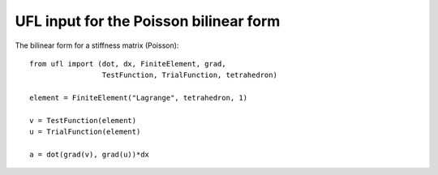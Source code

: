 UFL input for the Poisson bilinear form
=======================================

The bilinear form for a stiffness matrix (Poisson)::

  from ufl import (dot, dx, FiniteElement, grad,
                   TestFunction, TrialFunction, tetrahedron)

  element = FiniteElement("Lagrange", tetrahedron, 1)

  v = TestFunction(element)
  u = TrialFunction(element)

  a = dot(grad(v), grad(u))*dx
